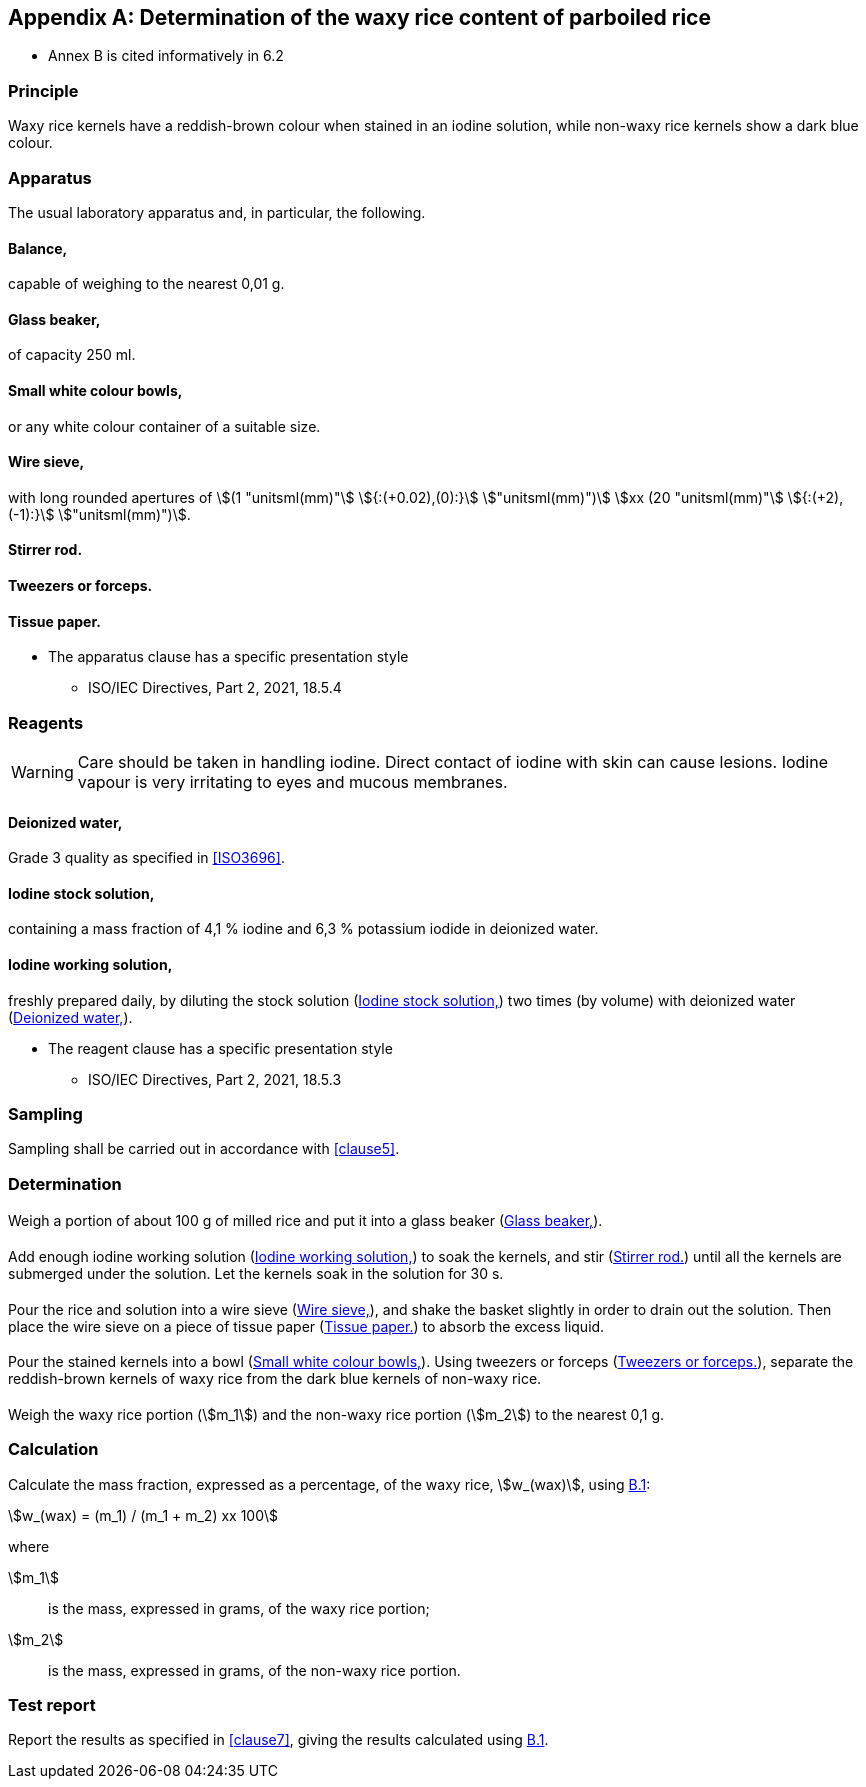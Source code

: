 [[AnnexB]]
[appendix,obligation=informative]
== Determination of the waxy rice content of parboiled rice

[reviewer=ISO]
****
* Annex B is cited informatively in 6.2
****

=== Principle

Waxy rice kernels have a reddish-brown colour when stained in an iodine
solution, while non-waxy rice kernels show a dark blue colour.

[[cls-B2]]
=== Apparatus

The usual laboratory apparatus and, in particular, the following.

[%inline-header]
[[AnnexB-2-1]]
==== Balance,

capable of weighing to the nearest 0,01 g.

[%inline-header]
[[AnnexB-2-2]]
==== Glass beaker,

of capacity 250 ml.

[%inline-header]
[[AnnexB-2-3]]
==== Small white colour bowls,

or any white colour container of a suitable size.

[%inline-header]
[[AnnexB-2-4]]
==== Wire sieve,

with long rounded apertures of stem:[(1 "unitsml(mm)"] stem:[{:(+0.02),(0):}] stem:["unitsml(mm)")] stem:[xx (20 "unitsml(mm)"] stem:[{:(+2),(-1):}] stem:["unitsml(mm)")].

[%inline-header]
[[AnnexB-2-5]]
==== Stirrer rod.

[%inline-header]
[[AnnexB-2-6]]
==== Tweezers or forceps.

[%inline-header]
[[AnnexB-2-7]]
==== Tissue paper.

[reviewer=ISO,from=cls-B2,to=cls-B3]
****
* The apparatus clause has a specific presentation style
** ISO/IEC Directives, Part 2, 2021, 18.5.4
****

[[cls-B3]]
=== Reagents

WARNING: Care should be taken in handling iodine. Direct contact of iodine with
skin can cause lesions. Iodine vapour is very irritating to eyes and mucous
membranes.

[%inline-header]
[[AnnexB-3-1]]
==== Deionized water,

Grade 3 quality as specified in <<ISO3696>>.

[%inline-header]
[[AnnexB-3-2]]
==== Iodine stock solution,

containing a mass fraction of 4,1 % iodine and 6,3 % potassium iodide in
deionized water.

[%inline-header]
[[AnnexB-3-3]]
==== Iodine working solution,

freshly prepared daily, by diluting the stock solution (<<AnnexB-3-2>>) two
times (by volume) with deionized water (<<AnnexB-3-1>>).

[reviewer=ISO,from=cls-B3,to=cls-B4]
****
* The reagent clause has a specific presentation style
** ISO/IEC Directives, Part 2, 2021, 18.5.3
****

[[cls-B4]]
=== Sampling

Sampling shall be carried out in accordance with <<clause5>>.

=== Determination

==== {blank}

Weigh a portion of about 100 g of milled rice and put it into a glass beaker
(<<AnnexB-2-2>>).

==== {blank}

Add enough iodine working solution (<<AnnexB-3-3>>) to soak the kernels, and
stir (<<AnnexB-2-5>>) until all the kernels are submerged under the solution.
Let the kernels soak in the solution for 30 s.

==== {blank}

Pour the rice and solution into a wire sieve (<<AnnexB-2-4>>), and shake the
basket slightly in order to drain out the solution. Then place the wire sieve on
a piece of tissue paper (<<AnnexB-2-7>>) to absorb the excess liquid.

==== {blank}

Pour the stained kernels into a bowl (<<AnnexB-2-3>>). Using tweezers or forceps
(<<AnnexB-2-6>>), separate the reddish-brown kernels of waxy rice from the dark
blue kernels of non-waxy rice.

==== {blank}

Weigh the waxy rice portion (stem:[m_1]) and the non-waxy rice portion
(stem:[m_2]) to the nearest 0,1 g.

=== Calculation

Calculate the mass fraction, expressed as a percentage, of the waxy rice,
stem:[w_(wax)], using <<formulaB-1>>:

[[formulaB-1,B.1]]
[stem]
++++
w_(wax) = (m_1) / (m_1 + m_2) xx 100
++++

where

stem:[m_1]:: is the mass, expressed in grams, of the waxy rice portion;
stem:[m_2]:: is the mass, expressed in grams, of the non-waxy rice portion.

=== Test report

Report the results as specified in <<clause7>>, giving the results calculated
using <<formulaB-1>>.
